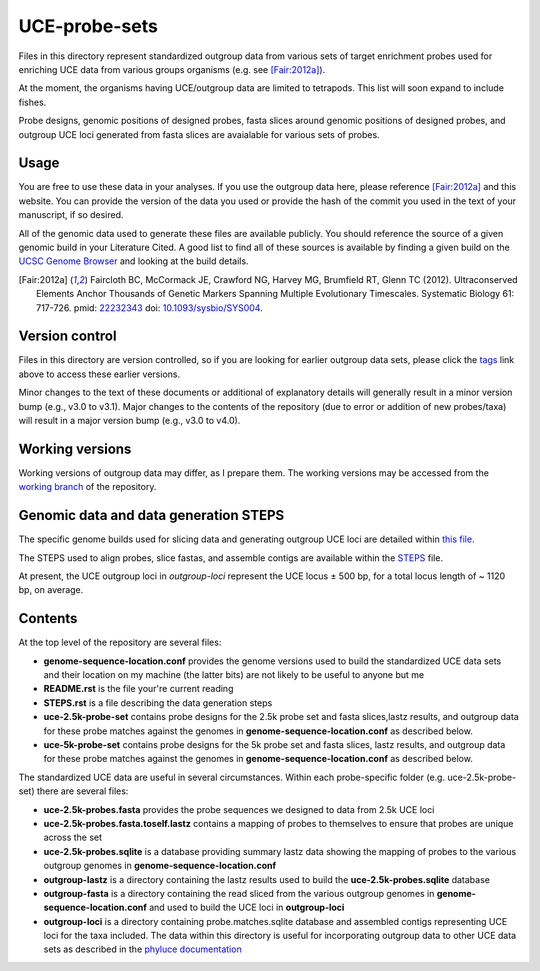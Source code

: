 UCE-probe-sets
==============

Files in this directory represent standardized outgroup data from 
various sets of target enrichment probes used for enriching UCE data 
from various groups organisms (e.g. see [Fair:2012a]_).

At the moment, the organisms having UCE/outgroup data are limited to 
tetrapods.  This list will soon expand to include fishes.

Probe designs, genomic positions of designed probes, fasta slices 
around genomic positions of designed probes, and outgroup UCE loci 
generated from fasta slices are avaialable for various sets of
probes.

Usage
-----

You are free to use these data in your analyses.  If you use
the outgroup data here, please reference [Fair:2012a]_ and this
website. You can provide the version of the data you used or provide 
the hash of the commit you used in the text of your manuscript, if
so desired.

All of the genomic data used to generate these files are available 
publicly.  You should reference the source of a given genomic build 
in your Literature Cited.  A good list to find all of these sources 
is available by finding a given build on the `UCSC Genome Browser`_ 
and looking at the build details.

.. [Fair:2012a] Faircloth BC, McCormack JE, Crawford NG, Harvey MG, Brumfield RT, Glenn TC (2012). Ultraconserved Elements Anchor Thousands of Genetic Markers Spanning Multiple Evolutionary Timescales. Systematic Biology 61: 717-726. pmid: `22232343 <http://www.ncbi.nlm.nih.gov/pubmed?term=22232343%5Buid%5D>`_ doi: `10.1093/sysbio/SYS004 <http://dx.doi.org/10.1093/sysbio/SYS004>`_.


Version control
---------------

Files in this directory are version controlled, so if you are 
looking for earlier outgroup data sets, please click the tags_ link 
above to access these earlier versions.

Minor changes to the text of these documents or additional of
explanatory details will generally result in a minor version
bump (e.g., v3.0 to v3.1).  Major changes to the contents of the
repository (due to error or addition of new probes/taxa) will
result in a major version bump (e.g., v3.0 to v4.0).


Working versions
----------------

Working versions of outgroup data may differ, as I prepare them.  
The working versions may be accessed from the `working branch`_ of 
the repository.


Genomic data and data generation STEPS
--------------------------------------

The specific genome builds used for slicing data and generating outgroup UCE loci are detailed within `this file`_.

The STEPS used to align probes, slice fastas, and assemble contigs are available within the STEPS_ file.

At present, the UCE outgroup loci in `outgroup-loci` represent the
UCE locus ± 500 bp, for a total locus length of ~ 1120 bp, on
average.


Contents
--------

At the top level of the repository are several files:

- **genome-sequence-location.conf** provides the genome versions 
  used to build the standardized UCE data sets and their location on
  my machine (the latter bits) are not likely to be useful to anyone 
  but me
- **README.rst** is the file your're current reading
- **STEPS.rst** is a file describing the data generation steps
- **uce-2.5k-probe-set** contains probe designs for the 2.5k probe 
  set and fasta slices,lastz results, and outgroup data for these 
  probe matches against the genomes in 
  **genome-sequence-location.conf** as described below.
- **uce-5k-probe-set** contains probe designs for the 5k probe set 
  and fasta slices, lastz results, and outgroup data for these probe 
  matches against the genomes in 
  **genome-sequence-location.conf** as described below.

The standardized UCE data are useful in several circumstances.  
Within each probe-specific folder (e.g. uce-2.5k-probe-set) there
are several files:

- **uce-2.5k-probes.fasta** provides the probe sequences we designed 
  to data from 2.5k UCE loci
- **uce-2.5k-probes.fasta.toself.lastz** contains a mapping of 
  probes to themselves to ensure that probes are unique across the set
- **uce-2.5k-probes.sqlite** is a database providing summary lastz 
  data showing the mapping of probes to the various outgroup genomes 
  in **genome-sequence-location.conf**
- **outgroup-lastz** is a directory containing the lastz results 
  used to build the **uce-2.5k-probes.sqlite** database
- **outgroup-fasta** is a directory containing the read sliced from 
  the various outgroup genomes in **genome-sequence-location.conf** 
  and used to build the UCE loci in **outgroup-loci**
- **outgroup-loci** is a directory containing probe.matches.sqlite 
  database and assembled contigs representing UCE loci for the taxa 
  included.  The data within this directory is useful for 
  incorporating outgroup data to other UCE data sets as described in 
  the `phyluce documentation`_

.. _UCSC Genome Browser: http://hgdownload.cse.ucsc.edu/downloads.html
.. _phyluce: https://github.com/faircloth-lab/phyluce
.. _phyluce documentation: http://faircloth-lab.github.com/phyluce/
.. _working branch: https://github.com/faircloth-lab/uce-probe-sets/tree/working
.. _STEPS: https://github.com/faircloth-lab/uce-probe-sets/blob/master/STEPS.rst
.. _tags: https://github.com/faircloth-lab/phyluce/tags
.. _this file: https://github.com/faircloth-lab/uce-probe-sets/blob/master/genome-sequence-location.conf
